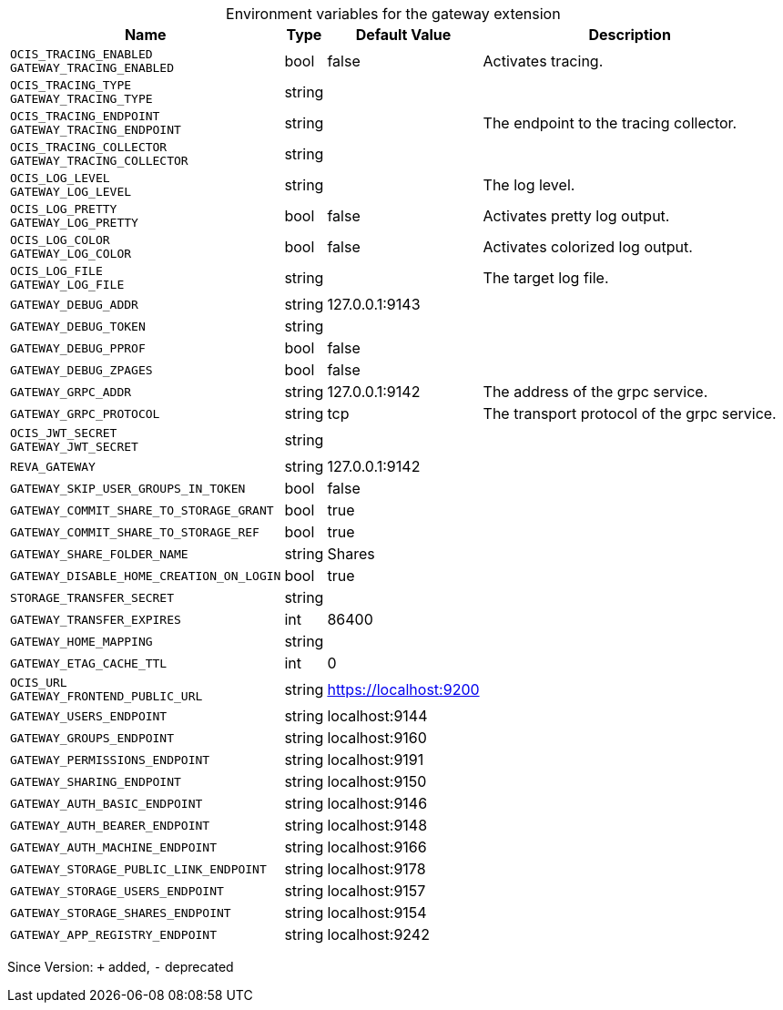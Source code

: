 [caption=]
.Environment variables for the gateway extension
[width="100%",cols="~,~,~,~",options="header"]
|===
| Name
| Type
| Default Value
| Description

|
`OCIS_TRACING_ENABLED` +
`GATEWAY_TRACING_ENABLED`
| bool
| false
| Activates tracing.

|
`OCIS_TRACING_TYPE` +
`GATEWAY_TRACING_TYPE`
| string
| 
| 

|
`OCIS_TRACING_ENDPOINT` +
`GATEWAY_TRACING_ENDPOINT`
| string
| 
| The endpoint to the tracing collector.

|
`OCIS_TRACING_COLLECTOR` +
`GATEWAY_TRACING_COLLECTOR`
| string
| 
| 

|
`OCIS_LOG_LEVEL` +
`GATEWAY_LOG_LEVEL`
| string
| 
| The log level.

|
`OCIS_LOG_PRETTY` +
`GATEWAY_LOG_PRETTY`
| bool
| false
| Activates pretty log output.

|
`OCIS_LOG_COLOR` +
`GATEWAY_LOG_COLOR`
| bool
| false
| Activates colorized log output.

|
`OCIS_LOG_FILE` +
`GATEWAY_LOG_FILE`
| string
| 
| The target log file.

|
`GATEWAY_DEBUG_ADDR`
| string
| 127.0.0.1:9143
| 

|
`GATEWAY_DEBUG_TOKEN`
| string
| 
| 

|
`GATEWAY_DEBUG_PPROF`
| bool
| false
| 

|
`GATEWAY_DEBUG_ZPAGES`
| bool
| false
| 

|
`GATEWAY_GRPC_ADDR`
| string
| 127.0.0.1:9142
| The address of the grpc service.

|
`GATEWAY_GRPC_PROTOCOL`
| string
| tcp
| The transport protocol of the grpc service.

|
`OCIS_JWT_SECRET` +
`GATEWAY_JWT_SECRET`
| string
| 
| 

|
`REVA_GATEWAY`
| string
| 127.0.0.1:9142
| 

|
`GATEWAY_SKIP_USER_GROUPS_IN_TOKEN`
| bool
| false
| 

|
`GATEWAY_COMMIT_SHARE_TO_STORAGE_GRANT`
| bool
| true
| 

|
`GATEWAY_COMMIT_SHARE_TO_STORAGE_REF`
| bool
| true
| 

|
`GATEWAY_SHARE_FOLDER_NAME`
| string
| Shares
| 

|
`GATEWAY_DISABLE_HOME_CREATION_ON_LOGIN`
| bool
| true
| 

|
`STORAGE_TRANSFER_SECRET`
| string
| 
| 

|
`GATEWAY_TRANSFER_EXPIRES`
| int
| 86400
| 

|
`GATEWAY_HOME_MAPPING`
| string
| 
| 

|
`GATEWAY_ETAG_CACHE_TTL`
| int
| 0
| 

|
`OCIS_URL` +
`GATEWAY_FRONTEND_PUBLIC_URL`
| string
| https://localhost:9200
| 

|
`GATEWAY_USERS_ENDPOINT`
| string
| localhost:9144
| 

|
`GATEWAY_GROUPS_ENDPOINT`
| string
| localhost:9160
| 

|
`GATEWAY_PERMISSIONS_ENDPOINT`
| string
| localhost:9191
| 

|
`GATEWAY_SHARING_ENDPOINT`
| string
| localhost:9150
| 

|
`GATEWAY_AUTH_BASIC_ENDPOINT`
| string
| localhost:9146
| 

|
`GATEWAY_AUTH_BEARER_ENDPOINT`
| string
| localhost:9148
| 

|
`GATEWAY_AUTH_MACHINE_ENDPOINT`
| string
| localhost:9166
| 

|
`GATEWAY_STORAGE_PUBLIC_LINK_ENDPOINT`
| string
| localhost:9178
| 

|
`GATEWAY_STORAGE_USERS_ENDPOINT`
| string
| localhost:9157
| 

|
`GATEWAY_STORAGE_SHARES_ENDPOINT`
| string
| localhost:9154
| 

|
`GATEWAY_APP_REGISTRY_ENDPOINT`
| string
| localhost:9242
| 
|===

Since Version: `+` added, `-` deprecated
